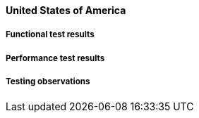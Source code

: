 [[global-broker-usa-results]]

==== United States of America

===== Functional test results

===== Performance test results

===== Testing observations
